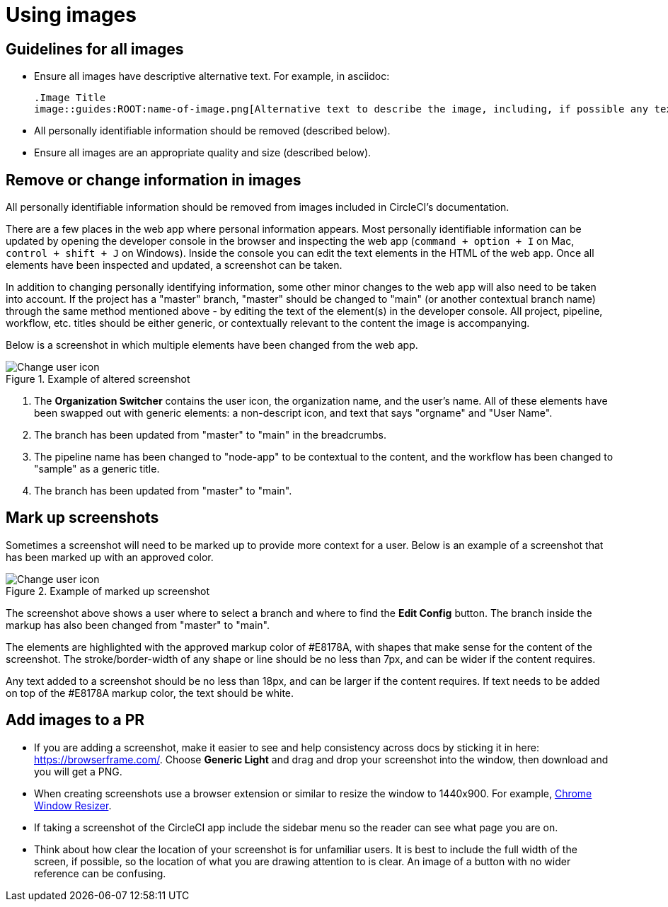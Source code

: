 = Using images
:icons: font
:experimental:

== Guidelines for all images
* Ensure all images have descriptive alternative text. For example, in asciidoc:
+
[source,adoc]
----
.Image Title
image::guides:ROOT:name-of-image.png[Alternative text to describe the image, including, if possible any text in the image itself]
----
* All personally identifiable information should be removed (described below).
* Ensure all images are an appropriate quality and size (described below).

== Remove or change information in images

All personally identifiable information should be removed from images included in CircleCI's documentation.

There are a few places in the web app where personal information appears. Most personally identifiable information can be updated by opening the developer console in the browser and inspecting the web app (`command + option + I` on Mac, `control + shift + J` on Windows). Inside the console you can edit the text elements in the HTML of the web app. Once all elements have been inspected and updated, a screenshot can be taken.

In addition to changing personally identifying information, some other minor changes to the web app will also need to be taken into account. If the project has a "master" branch, "master" should be changed to "main" (or another contextual branch name) through the same method mentioned above - by editing the text of the element(s) in the developer console. All project, pipeline, workflow, etc. titles should be either generic, or contextually relevant to the content the image is accompanying.

Below is a screenshot in which multiple elements have been changed from the web app.

.Example of altered screenshot
image::guides:ROOT:style-guide_screenshot-sample.png[Change user icon, main]

1. The **Organization Switcher** contains the user icon, the organization name, and the user's name. All of these elements have been swapped out with generic elements: a non-descript icon, and text that says "orgname" and "User Name".

2. The branch has been updated from "master" to "main" in the breadcrumbs.

3. The pipeline name has been changed to "node-app" to be contextual to the content, and the workflow has been changed to "sample" as a generic title.

4. The branch has been updated from "master" to "main".

== Mark up screenshots

Sometimes a screenshot will need to be marked up to provide more context for a user. Below is an example of a screenshot that has been marked up with an approved color.

.Example of marked up screenshot
image::guides:ROOT:style-guide_screenshot-markup.png[Change user icon, main]

The screenshot above shows a user where to select a branch and where to find the **Edit Config** button. The branch inside the markup has also been changed from "master" to "main".

The elements are highlighted with the approved markup color of #E8178A, with shapes that make sense for the content of the screenshot. The stroke/border-width of any shape or line should be no less than 7px, and can be wider if the content requires.

Any text added to a screenshot should be no less than 18px, and can be larger if the content requires. If text needs to be added on top of the #E8178A markup color, the text should be white.

== Add images to a PR
* If you are adding a screenshot, make it easier to see and help consistency across docs by sticking it in here: https://browserframe.com/. Choose **Generic Light** and drag and drop your screenshot into the window, then download and you will get a PNG.

* When creating screenshots use a browser extension or similar to resize the window to 1440x900. For example, https://windowresizer.userecho.com/[Chrome Window Resizer].

* If taking a screenshot of the CircleCI app include the sidebar menu so the reader can see what page you are on.

* Think about how clear the location of your screenshot is for unfamiliar users. It is best to include the full width of the screen, if possible, so the location of what you are drawing attention to is clear. An image of a button with no wider reference can be confusing.
